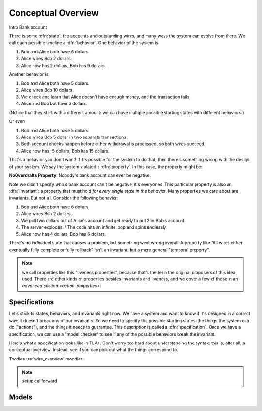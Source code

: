 .. _overview:

+++++++++++++++++++
Conceptual Overview
+++++++++++++++++++

Intro
Bank account

There is some :dfn:`state`, the accounts and outstanding wires, and many ways the system can evolve from there. We call each possible timeline a :dfn:`behavior`. One behavior of the system is

#. Bob and Alice both have 6 dollars.
#. Alice wires Bob 2 dollars.
#. Alice now has 2 dollars, Bob has 9 dollars.

Another behavior is

#. Bob and Alice both have 5 dollars.
#. Alice wires Bob 10 dollars.
#. We check and learn that Alice doesn't have enough money, and the transaction fails.
#. Alice and Bob bot have 5 dollars.

(Notice that they start with a different amount: we can have multiple possible starting states with different behaviors.)

Or even

#. Bob and Alice both have 5 dollars.
#. Alice wires Bob 5 dollar in two separate transactions.
#. Both account checks happen before either withdrawal is processed, so both wires succeed.
#. Alice now has -5 dollars, Bob has 15 dollars.

That's a behavior you don't want! If it's possible for the system to do that, then there's something wrong with the design of your system. We say the system violated a :dfn:`property`. In this case, the property might be:

**NoOverdrafts Property**: Nobody's bank account can ever be negative.

Note we didn't specify *who's* bank account can't be negative, it's everyones. This particular property is also an :dfn:`invariant`: a property that must hold *for every single state in the behavior*. Many properties we care about are invariants. But not all. Consider the following behavior:

#. Bob and Alice both have 6 dollars.
#. Alice wires Bob 2 dollars.
#. We pull two dollars out of Alice's account and get ready to put 2 in Bob's account.
#. The server explodes. / The code hits an infinite loop and spins endlessly
#. Alice now has 4 dollars, Bob has 6 dollars.

There's no *individual* state that causes a problem, but something went wrong overall. A property like "All wires either eventually fully complete or fully rollback" isn't an invariant, but a more general "temporal property".

.. note:: we call properties like this "liveness properties", because that's the term the original proposers of this idea used. There are other kinds of properties besides invariants and liveness, and we cover a few of those in an `advanced section <action-properties>`.

.. exercise:: think of some invariants of a system you run.


Specifications
---------------

Let's stick to states, behaviors, and invariants right now. We have a system and want to know if it's designed in a correct way: it doesn't break any of our invariants. So we need to specify the possible starting states, the things the system can do ("actions"), and the things it needs to guarantee. This description is called a :dfn:`specification`. Once we have a specification, we can use a "model checker" to see if any of the possible behaviors break the invariant.


Here's what a specification looks like in TLA+. Don't worry too hard about understanding the syntax: this is, after all, a conceptual overview. Instead, see if you can pick out what the things correspond to.

.. todo:: spec

Toodles :ss:`wire_overview` moodles


.. note:: `setup` callforward


Models
---------
